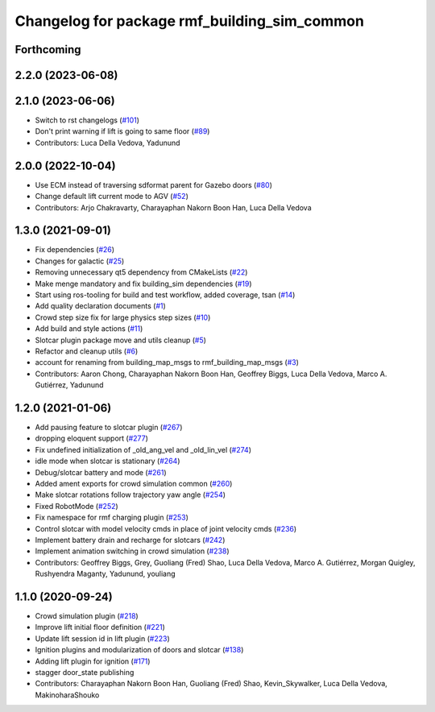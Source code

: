 ^^^^^^^^^^^^^^^^^^^^^^^^^^^^^^^^^^^^^^^^^^^^^^^^
Changelog for package rmf\_building\_sim\_common
^^^^^^^^^^^^^^^^^^^^^^^^^^^^^^^^^^^^^^^^^^^^^^^^

Forthcoming
-----------

2.2.0 (2023-06-08)
------------------

2.1.0 (2023-06-06)
------------------
* Switch to rst changelogs (`#101 <https://github.com/open-rmf/rmf_simulation/pull/101>`_)
* Don't print warning if lift is going to same floor (`#89 <https://github.com/open-rmf/rmf_simulation/pull/89>`_)
* Contributors: Luca Della Vedova, Yadunund

2.0.0 (2022-10-04)
------------------
* Use ECM instead of traversing sdformat parent for Gazebo doors (`#80 <https://github.com/open-rmf/rmf_simulation/pull/80>`_)
* Change default lift current mode to AGV (`#52 <https://github.com/open-rmf/rmf_simulation/pull/52>`_)
* Contributors: Arjo Chakravarty, Charayaphan Nakorn Boon Han, Luca Della Vedova

1.3.0 (2021-09-01)
------------------
* Fix dependencies (`#26 <https://github.com/open-rmf/rmf_simulation/pull/26>`_)
* Changes for galactic (`#25 <https://github.com/open-rmf/rmf_simulation/pull/25>`_)
* Removing unnecessary qt5 dependency from CMakeLists (`#22 <https://github.com/open-rmf/rmf_simulation/pull/22>`_)
* Make menge mandatory and fix building\_sim dependencies (`#19 <https://github.com/open-rmf/rmf_simulation/pull/19>`_)
* Start using ros-tooling for build and test workflow, added coverage, tsan (`#14 <https://github.com/open-rmf/rmf_simulation/pull/14>`_)
* Add quality declaration documents (`#1 <https://github.com/open-rmf/rmf_simulation/pull/1>`_)
* Crowd step size fix for large physics step sizes (`#10 <https://github.com/open-rmf/rmf_simulation/pull/10>`_)
* Add build and style actions (`#11 <https://github.com/open-rmf/rmf_simulation/pull/11>`_)
* Slotcar plugin package move and utils cleanup (`#5 <https://github.com/open-rmf/rmf_simulation/pull/5>`_)
* Refactor and cleanup utils (`#6 <https://github.com/open-rmf/rmf_simulation/pull/6>`_)
* account for renaming from building\_map\_msgs to rmf\_building\_map\_msgs (`#3 <https://github.com/open-rmf/rmf_simulation/pull/3>`_)
* Contributors: Aaron Chong, Charayaphan Nakorn Boon Han, Geoffrey Biggs, Luca Della Vedova, Marco A. Gutiérrez, Yadunund

1.2.0 (2021-01-06)
------------------
* Add pausing feature to slotcar plugin (`#267 <https://github.com/osrf/traffic_editor/pull/267>`_)
* dropping eloquent support (`#277 <https://github.com/osrf/traffic_editor/pull/277>`_)
* Fix undefined initialization of \_old\_ang\_vel and \_old\_lin\_vel (`#274 <https://github.com/osrf/traffic_editor/pull/274>`_)
* idle mode when slotcar is stationary (`#264 <https://github.com/osrf/traffic_editor/pull/264>`_)
* Debug/slotcar battery and mode (`#261 <https://github.com/osrf/traffic_editor/pull/261>`_)
* Added ament exports for crowd simulation common (`#260 <https://github.com/osrf/traffic_editor/pull/260>`_)
* Make slotcar rotations follow trajectory yaw angle (`#254 <https://github.com/osrf/traffic_editor/pull/254>`_)
* Fixed RobotMode (`#252 <https://github.com/osrf/traffic_editor/pull/252>`_)
* Fix namespace for rmf charging plugin (`#253 <https://github.com/osrf/traffic_editor/pull/253>`_)
* Control slotcar with model velocity cmds in place of joint velocity cmds (`#236 <https://github.com/osrf/traffic_editor/pull/236>`_)
* Implement battery drain and recharge for slotcars (`#242 <https://github.com/osrf/traffic_editor/pull/242>`_)
* Implement animation switching in crowd simulation (`#238 <https://github.com/osrf/traffic_editor/pull/238>`_)
* Contributors: Geoffrey Biggs, Grey, Guoliang (Fred) Shao, Luca Della Vedova, Marco A. Gutiérrez, Morgan Quigley, Rushyendra Maganty, Yadunund, youliang

1.1.0 (2020-09-24)
------------------
* Crowd simulation plugin (`#218 <https://github.com/osrf/traffic_editor/pull/218>`_)
* Improve lift initial floor definition (`#221 <https://github.com/osrf/traffic_editor/pull/221>`_)
* Update lift session id in lift plugin (`#223 <https://github.com/osrf/traffic_editor/pull/223>`_)
* Ignition plugins and modularization of doors and slotcar (`#138 <https://github.com/osrf/traffic_editor/pull/138>`_)
* Adding lift plugin for ignition (`#171 <https://github.com/osrf/traffic_editor/pull/171>`_)
* stagger door\_state publishing
* Contributors: Charayaphan Nakorn Boon Han, Guoliang (Fred) Shao, Kevin\_Skywalker, Luca Della Vedova, MakinoharaShouko
